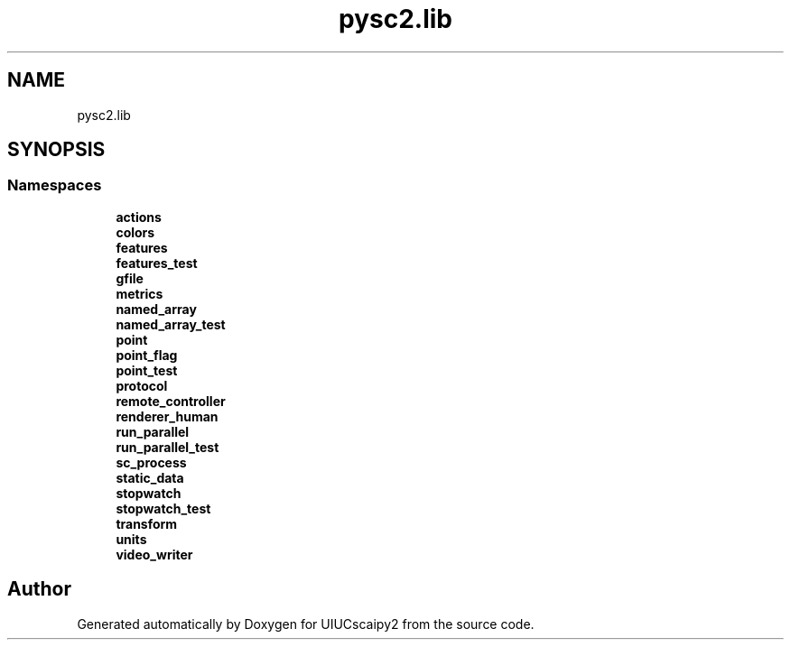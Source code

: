 .TH "pysc2.lib" 3 "Fri Sep 28 2018" "UIUCscaipy2" \" -*- nroff -*-
.ad l
.nh
.SH NAME
pysc2.lib
.SH SYNOPSIS
.br
.PP
.SS "Namespaces"

.in +1c
.ti -1c
.RI " \fBactions\fP"
.br
.ti -1c
.RI " \fBcolors\fP"
.br
.ti -1c
.RI " \fBfeatures\fP"
.br
.ti -1c
.RI " \fBfeatures_test\fP"
.br
.ti -1c
.RI " \fBgfile\fP"
.br
.ti -1c
.RI " \fBmetrics\fP"
.br
.ti -1c
.RI " \fBnamed_array\fP"
.br
.ti -1c
.RI " \fBnamed_array_test\fP"
.br
.ti -1c
.RI " \fBpoint\fP"
.br
.ti -1c
.RI " \fBpoint_flag\fP"
.br
.ti -1c
.RI " \fBpoint_test\fP"
.br
.ti -1c
.RI " \fBprotocol\fP"
.br
.ti -1c
.RI " \fBremote_controller\fP"
.br
.ti -1c
.RI " \fBrenderer_human\fP"
.br
.ti -1c
.RI " \fBrun_parallel\fP"
.br
.ti -1c
.RI " \fBrun_parallel_test\fP"
.br
.ti -1c
.RI " \fBsc_process\fP"
.br
.ti -1c
.RI " \fBstatic_data\fP"
.br
.ti -1c
.RI " \fBstopwatch\fP"
.br
.ti -1c
.RI " \fBstopwatch_test\fP"
.br
.ti -1c
.RI " \fBtransform\fP"
.br
.ti -1c
.RI " \fBunits\fP"
.br
.ti -1c
.RI " \fBvideo_writer\fP"
.br
.in -1c
.SH "Author"
.PP 
Generated automatically by Doxygen for UIUCscaipy2 from the source code\&.
